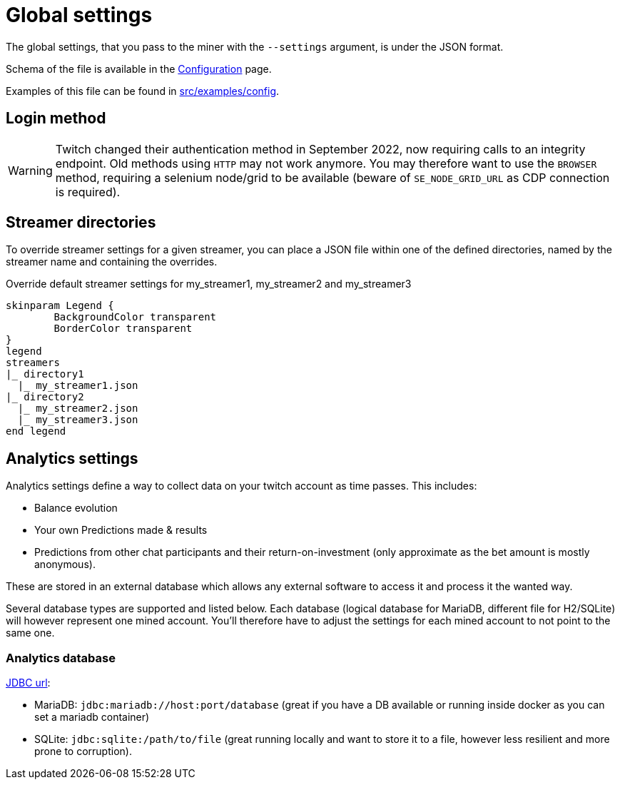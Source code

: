= Global settings

The global settings, that you pass to the miner with the `--settings` argument, is under the JSON format.

Schema of the file is available in the xref:configuration/index.adoc[Configuration] page.

Examples of this file can be found in link:https://github.com/RakSrinaNa/ChannelPointsMiner/blob/main/src/examples/config[src/examples/config,window="_blank"].

== Login method

[WARNING]
====
Twitch changed their authentication method in September 2022, now requiring calls to an integrity endpoint.
Old methods using `HTTP` may not work anymore.
You may therefore want to use the `BROWSER` method, requiring a selenium node/grid to be available (beware of `SE_NODE_GRID_URL` as CDP connection is required).
====

== Streamer directories

To override streamer settings for a given streamer, you can place a JSON file within one of the defined directories, named by the streamer name and containing the overrides.

.Override default streamer settings for my_streamer1, my_streamer2 and my_streamer3
[plantuml]
----
skinparam Legend {
	BackgroundColor transparent
	BorderColor transparent
}
legend
streamers
|_ directory1
  |_ my_streamer1.json
|_ directory2
  |_ my_streamer2.json
  |_ my_streamer3.json
end legend
----

== Analytics settings [[analytics_settings]]

Analytics settings define a way to collect data on your twitch account as time passes.
This includes:

* Balance evolution
* Your own Predictions made & results
* Predictions from other chat participants and their return-on-investment (only approximate as the bet amount is mostly anonymous).

These are stored in an external database which allows any external software to access it and process it the wanted way.

Several database types are supported and listed below.
Each database (logical database for MariaDB, different file for H2/SQLite) will however represent one mined account.
You'll therefore have to adjust the settings for each mined account to not point to the same one.

=== Analytics database [[analytics_database_settings]]

link:https://www.baeldung.com/java-jdbc-url-format[JDBC url]:

* MariaDB: `jdbc:mariadb://host:port/database` (great if you have a DB available or running inside docker as you can set a mariadb container)
* SQLite: `jdbc:sqlite:/path/to/file` (great running locally and want to store it to a file, however less resilient and more prone to corruption).
